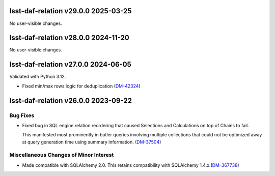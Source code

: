 lsst-daf-relation v29.0.0 2025-03-25
====================================

No user-visible changes.

lsst-daf-relation v28.0.0 2024-11-20
====================================

No user-visible changes.

lsst-daf-relation v27.0.0 2024-06-05
====================================

Validated with Python 3.12.

- Fixed min/max rows logic for deduplication (`DM-42324 <https://rubinobs.atlassian.net/browse/DM-42324>`_)

lsst-daf-relation v26.0.0 2023-09-22
====================================

Bug Fixes
---------

- Fixed bug in SQL engine relation reordering that caused Selections and Calculations on top of Chains to fail.

  This manifested most prominently in butler queries involving multiple collections that could not be optimized away at query generation time using summary information. (`DM-37504 <https://rubinobs.atlassian.net/browse/DM-37504>`_)


Miscellaneous Changes of Minor Interest
---------------------------------------

- Made compatible with SQLAlchemy 2.0.
  This retains compatibility with SQLAlchemy 1.4.x.(`DM-367738 <https://rubinobs.atlassian.net/browse/DM-367738>`_)
